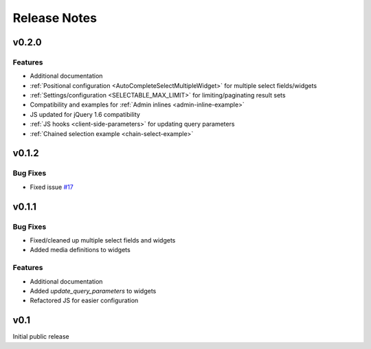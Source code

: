 Release Notes
==================

v0.2.0
--------------------------------------

Features
_________________

- Additional documentation
- :ref:`Positional configuration <AutoCompleteSelectMultipleWidget>` for multiple select fields/widgets
- :ref:`Settings/configuration <SELECTABLE_MAX_LIMIT>` for limiting/paginating result sets
- Compatibility and examples for :ref:`Admin inlines <admin-inline-example>`
- JS updated for jQuery 1.6 compatibility
- :ref:`JS hooks <client-side-parameters>` for updating query parameters
- :ref:`Chained selection example <chain-select-example>`


v0.1.2
--------------------------------------

Bug Fixes
_________________

- Fixed issue `#17 <https://bitbucket.org/mlavin/django-selectable/issue/17/update-not-working>`_


v0.1.1
--------------------------------------

Bug Fixes
_________________

- Fixed/cleaned up multiple select fields and widgets
- Added media definitions to widgets


Features
_________________

- Additional documentation
- Added `update_query_parameters` to widgets
- Refactored JS for easier configuration


v0.1
--------------------------------------

Initial public release
